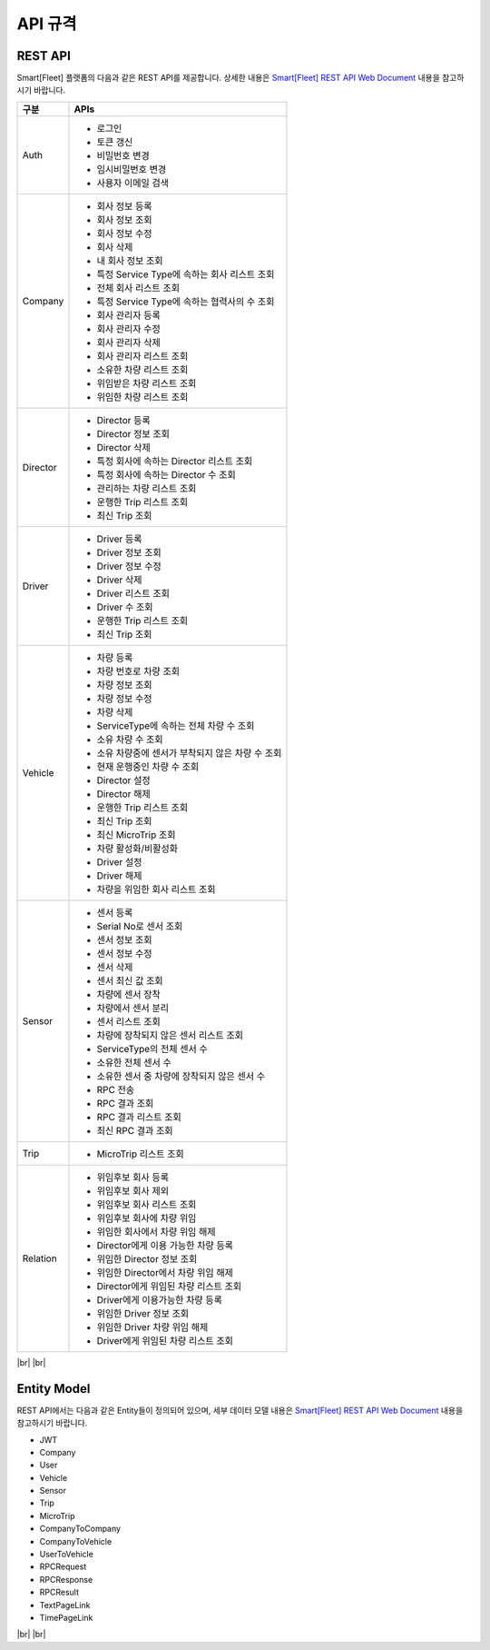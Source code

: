 .. |br| raw:: html

   <br />

.. _api-specification:

API 규격
========
REST API
--------

.. rst-class:: text-align-justify

Smart[Fleet] 플랫폼의 다음과 같은 REST API를 제공합니다. 상세한 내용은 `Smart[Fleet] REST API Web Document <https://app.swaggerhub.com/apis/tremoteye/tremoteyeapi/1.0.0>`__ 내용을 참고하시기 바랍니다.

.. rst-class:: table-width-fix
.. rst-class:: text-align-justify

+----------+----------------------------------------------------+
| 구분     | APIs                                               |
+==========+====================================================+
| Auth     | -  로그인                                          |
|          |                                                    |
|          | -  토큰 갱신                                       |
|          |                                                    |
|          | -  비밀번호 변경                                   |
|          |                                                    |
|          | -  임시비밀번호 변경                               |
|          |                                                    |
|          | -  사용자 이메일 검색                              |
+----------+----------------------------------------------------+
| Company  | -  회사 정보 등록                                  |
|          |                                                    |
|          | -  회사 정보 조회                                  |
|          |                                                    |
|          | -  회사 정보 수정                                  |
|          |                                                    |
|          | -  회사 삭제                                       |
|          |                                                    |
|          | -  내 회사 정보 조회                               |
|          |                                                    |
|          | -  특정 Service Type에 속하는 회사 리스트 조회     |
|          |                                                    |
|          | -  전체 회사 리스트 조회                           |
|          |                                                    |
|          | -  특정 Service Type에 속하는 협력사의 수 조회     |
|          |                                                    |
|          | -  회사 관리자 등록                                |
|          |                                                    |
|          | -  회사 관리자 수정                                |
|          |                                                    |
|          | -  회사 관리자 삭제                                |
|          |                                                    |
|          | -  회사 관리자 리스트 조회                         |
|          |                                                    |
|          | -  소유한 차량 리스트 조회                         |
|          |                                                    |
|          | -  위임받은 차량 리스트 조회                       |
|          |                                                    |
|          | -  위임한 차량 리스트 조회                         |
+----------+----------------------------------------------------+
| Director | -  Director 등록                                   |
|          |                                                    |
|          | -  Director 정보 조회                              |
|          |                                                    |
|          | -  Director 삭제                                   |
|          |                                                    |
|          | -  특정 회사에 속하는 Director 리스트 조회         |
|          |                                                    |
|          | -  특정 회사에 속하는 Director 수 조회             |
|          |                                                    |
|          | -  관리하는 차량 리스트 조회                       |
|          |                                                    |
|          | -  운행한 Trip 리스트 조회                         |
|          |                                                    |
|          | -  최신 Trip 조회                                  |
+----------+----------------------------------------------------+
| Driver   | -  Driver 등록                                     |
|          |                                                    |
|          | -  Driver 정보 조회                                |
|          |                                                    |
|          | -  Driver 정보 수정                                |
|          |                                                    |
|          | -  Driver 삭제                                     |
|          |                                                    |
|          | -  Driver 리스트 조회                              |
|          |                                                    |
|          | -  Driver 수 조회                                  |
|          |                                                    |
|          | -  운행한 Trip 리스트 조회                         |
|          |                                                    |
|          | -  최신 Trip 조회                                  |
+----------+----------------------------------------------------+
| Vehicle  | -  차량 등록                                       |
|          |                                                    |
|          | -  차량 번호로 차량 조회                           |
|          |                                                    |
|          | -  차량 정보 조회                                  |
|          |                                                    |
|          | -  차량 정보 수정                                  |
|          |                                                    |
|          | -  차량 삭제                                       |
|          |                                                    |
|          | -  ServiceType에 속하는 전체 차량 수 조회          |
|          |                                                    |
|          | -  소유 차량 수 조회                               |
|          |                                                    |
|          | -  소유 차량중에 센서가 부착되지 않은 차량 수 조회 |
|          |                                                    |
|          | -  현재 운행중인 차량 수 조회                      |
|          |                                                    |
|          | -  Director 설정                                   |
|          |                                                    |
|          | -  Director 해제                                   |
|          |                                                    |
|          | -  운행한 Trip 리스트 조회                         |
|          |                                                    |
|          | -  최신 Trip 조회                                  |
|          |                                                    |
|          | -  최신 MicroTrip 조회                             |
|          |                                                    |
|          | -  차량 활성화/비활성화                            |
|          |                                                    |
|          | -  Driver 설정                                     |
|          |                                                    |
|          | -  Driver 해제                                     |
|          |                                                    |
|          | -  차량을 위임한 회사 리스트 조회                  |
+----------+----------------------------------------------------+
| Sensor   | -  센서 등록                                       |
|          |                                                    |
|          | -  Serial No로 센서 조회                           |
|          |                                                    |
|          | -  센서 정보 조회                                  |
|          |                                                    |
|          | -  센서 정보 수정                                  |
|          |                                                    |
|          | -  센서 삭제                                       |
|          |                                                    |
|          | -  센서 최신 값 조회                               |
|          |                                                    |
|          | -  차량에 센서 장착                                |
|          |                                                    |
|          | -  차량에서 센서 분리                              |
|          |                                                    |
|          | -  센서 리스트 조회                                |
|          |                                                    |
|          | -  차량에 장착되지 않은 센서 리스트 조회           |
|          |                                                    |
|          | -  ServiceType의 전체 센서 수                      |
|          |                                                    |
|          | -  소유한 전체 센서 수                             |
|          |                                                    |
|          | -  소유한 센서 중 차량에 장착되지 않은 센서 수     |
|          |                                                    |
|          | -  RPC 전송                                        |
|          |                                                    |
|          | -  RPC 결과 조회                                   |
|          |                                                    |
|          | -  RPC 결과 리스트 조회                            |
|          |                                                    |
|          | -  최신 RPC 결과 조회                              |
+----------+----------------------------------------------------+
| Trip     | -  MicroTrip 리스트 조회                           |
+----------+----------------------------------------------------+
| Relation | -  위임후보 회사 등록                              |
|          |                                                    |
|          | -  위임후보 회사 제외                              |
|          |                                                    |
|          | -  위임후보 회사 리스트 조회                       |
|          |                                                    |
|          | -  위임후보 회사에 차량 위임                       |
|          |                                                    |
|          | -  위임한 회사에서 차량 위임 해제                  |
|          |                                                    |
|          | -  Director에게 이용 가능한 차량 등록              |
|          |                                                    |
|          | -  위임한 Director 정보 조회                       |
|          |                                                    |
|          | -  위임한 Director에서 차량 위임 해제              |
|          |                                                    |
|          | -  Director에게 위임된 차량 리스트 조회            |
|          |                                                    |
|          | -  Driver에게 이용가능한 차량 등록                 |
|          |                                                    |
|          | -  위임한 Driver 정보 조회                         |
|          |                                                    |
|          | -  위임한 Driver 차량 위임 해제                    |
|          |                                                    |
|          | -  Driver에게 위임된 차량 리스트 조회              |
+----------+----------------------------------------------------+

|br|
|br|

Entity Model
-------------

.. rst-class:: text-align-justify

REST API에서는 다음과 같은 Entity들이 정의되어 있으며, 세부 데이터 모델 내용은 `Smart[Fleet] REST API Web Document <https://app.swaggerhub.com/apis/tremoteye/tremoteyeapi/1.0.0>`__ 내용을 참고하시기 바랍니다.

-  JWT

-  Company

-  User

-  Vehicle

-  Sensor

-  Trip

-  MicroTrip

-  CompanyToCompany

-  CompanyToVehicle

-  UserToVehicle

-  RPCRequest

-  RPCResponse

-  RPCResult

-  TextPageLink

-  TimePageLink

|br|
|br|
